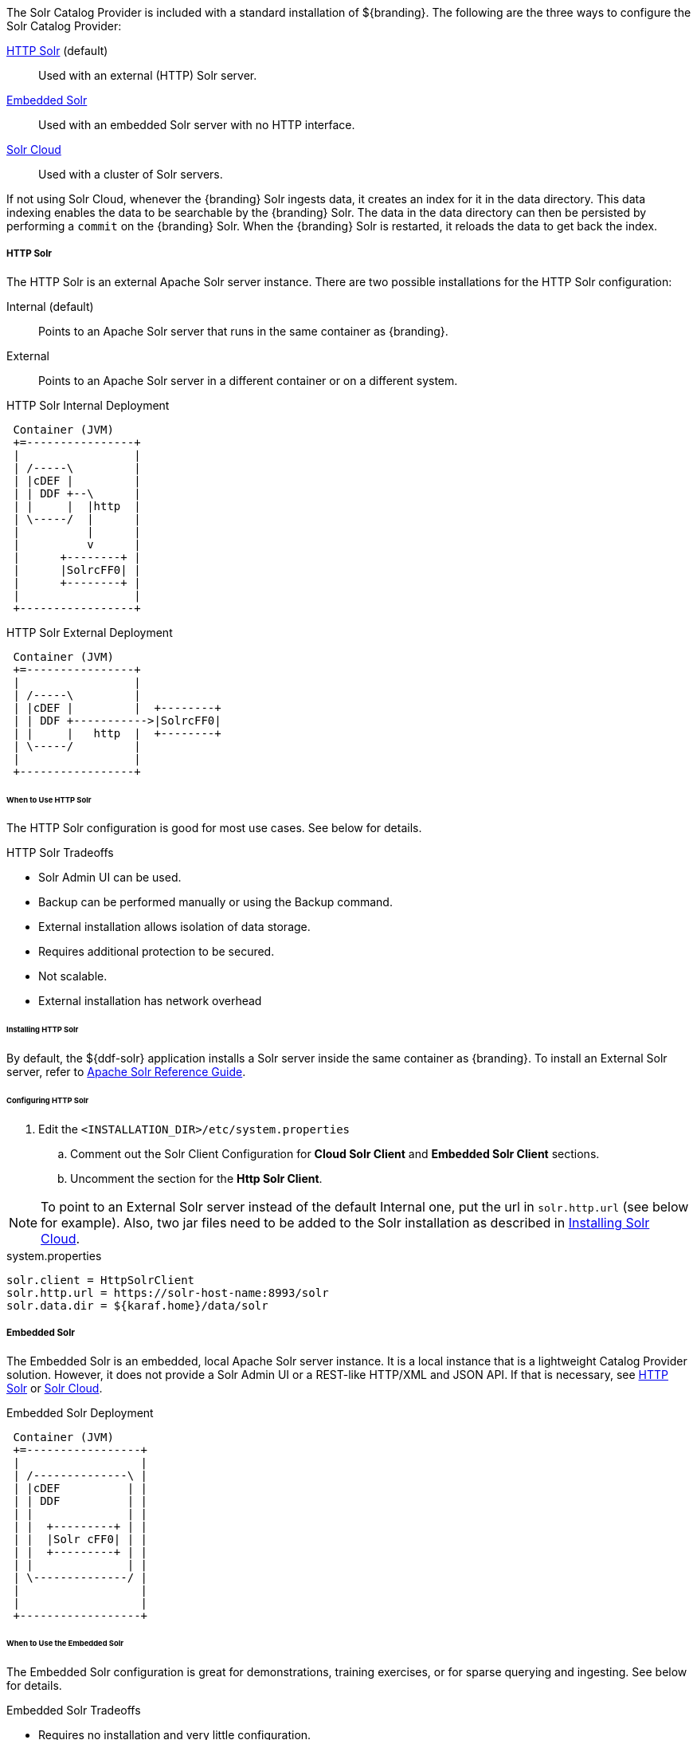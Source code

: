 :title: Solr Catalog Provider
:type: source
:status: published
:link: _solr_catalog_provider
:summary: Uses Solr as a catalog.
:federated:
:connected:
:catalogprovider: x
:storageprovider:
:catalogstore:

The Solr Catalog Provider is included with a standard installation of ${branding}.
The following are the three ways to configure the Solr Catalog Provider:

<<HTTP Solr,HTTP Solr>> (default):: Used with an external (HTTP) Solr server.

<<Embedded Solr,Embedded Solr>>:: Used with an embedded Solr server with no HTTP interface.

<<Solr Cloud,Solr Cloud>>:: Used with a cluster of Solr servers.

If not using Solr Cloud, whenever the {branding} Solr ingests data, it creates an index for it in the data directory.
This data indexing enables the data to be searchable by the {branding} Solr. The data in the data directory can then be persisted by performing a `commit` on the {branding} Solr.
When the {branding} Solr is restarted, it reloads the data to get back the index.

===== HTTP Solr

The HTTP Solr is an external Apache Solr server instance.
There are two possible installations for the HTTP Solr configuration:

Internal (default):: Points to an Apache Solr server that runs in the same container as {branding}.
External:: Points to an Apache Solr server in a different container or on a different system.

.HTTP Solr Internal Deployment
[ditaa,http-solr-internal-diagram,png]
....
 Container (JVM)
 +=----------------+
 |                 |
 | /-----\         |
 | |cDEF |         |
 | | DDF +--\      |
 | |     |  |http  |
 | \-----/  |      |
 |          |      |
 |          v      |
 |      +--------+ |
 |      |SolrcFF0| |
 |      +--------+ |
 |                 |
 +-----------------+
....

.HTTP Solr External Deployment
[ditaa,http-solr-external-diagram,png]
....
 Container (JVM)
 +=----------------+
 |                 |
 | /-----\         |
 | |cDEF |         |  +--------+
 | | DDF +----------->|SolrcFF0|
 | |     |   http  |  +--------+
 | \-----/         |
 |                 |
 +-----------------+
....

====== When to Use HTTP Solr

The HTTP Solr configuration is good for most use cases. See below for details.

.HTTP Solr Tradeoffs
* Solr Admin UI can be used.
* Backup can be performed manually or using the Backup command.
* External installation allows isolation of data storage.
* Requires additional protection to be secured.
* Not scalable.
* External installation has network overhead

====== Installing HTTP Solr

By default, the ${ddf-solr} application installs a Solr server inside the same container as {branding}.
To install an External Solr server, refer to https://cwiki.apache.org/confluence/display/solr/Apache+Solr+Reference+Guide[Apache Solr Reference Guide].

====== Configuring HTTP Solr

. Edit the `<INSTALLATION_DIR>/etc/system.properties`

.. Comment out the Solr Client Configuration for *Cloud Solr Client* and *Embedded Solr Client* sections.
.. Uncomment the section for the *Http Solr Client*.

[NOTE]
====
To point to an External Solr server instead of the default Internal one, put the url in `solr.http.url` (see below for example).
Also, two jar files need to be added to the Solr installation as described in <<Installing Solr Cloud,Installing Solr Cloud>>.
====

.system.properties
----

solr.client = HttpSolrClient
solr.http.url = https://solr-host-name:8993/solr
solr.data.dir = ${karaf.home}/data/solr

----

===== Embedded Solr

The Embedded Solr is an embedded, local Apache Solr server instance.
It is a local instance that is a lightweight Catalog Provider solution.
However, it does not provide a Solr Admin UI or a REST-like HTTP/XML and JSON API.
If that is necessary, see <<HTTP Solr,HTTP Solr>> or <<Solr Cloud,Solr Cloud>>.

.Embedded Solr Deployment
[ditaa,embedded-solr-diagram,png]
....
 Container (JVM)
 +=-----------------+
 |                  |
 | /--------------\ |
 | |cDEF          | |
 | | DDF          | |
 | |              | |
 | |  +---------+ | |
 | |  |Solr cFF0| | |
 | |  +---------+ | |
 | |              | |
 | \--------------/ |
 |                  |
 |                  |
 +------------------+
....

====== When to Use the Embedded Solr

The Embedded Solr configuration is great for demonstrations, training exercises, or for sparse querying and ingesting. See below for details.

.Embedded Solr Tradeoffs
* Requires no installation and very little configuration.
* No HTTP connection required. As a result, there is no network overhead.
* Not scalable.
* There is no Solr Admin UI.
* Backup must be performed manually.

====== Installing Embedded Solr

No installation required. Follow the Configuring section below and restart the {branding}.

====== Configuring Embedded Solr

. Edit the `<INSTALLATION_DIR>/etc/system.properties`

.. Comment out the Solr Client Configuration for *Cloud Solr Client* and *Http Solr Client* sections.
.. Uncomment the section for the *Embedded Solr Client*:

.system.properties
----
solr.client = EmbeddedSolrServer
solr.data.dir = ${karaf.home}/data/solr
----

===== Solr Cloud

Solr Cloud is a cluster of Solr Server instances that are fault tolerant and highly available.
Each Solr Server instance in Solr Cloud provides a Solr Admin UI.

Configuration shared between Solr Server instances is managed by Zookeeper.
Zookeeper helps manage the overall structure.

.Solr Cloud Deployment
[ditaa,solrcloud-diagram,png]
....
  Container(JVM)         Solr Cloud
 +=-----------------+   +=--------------------+
 |                  |   |                     |
 | /-----------\    |   | +---------+         |
 | |cDEF       |    |   | |Solr cFF0|         |
 | | DDF       |    |   | +---------+         |
 | |           |    |   |                     |
 | |           |  http  |         +---------+ |
 | |           +------->|         |Solr cFF0| |
 | |           |    |   |         +---------+ |
 | |           |    |   |                     |
 | |           |    |   | +---------+         |
 | |           |    |   | |Solr cFF0|         |
 | \-----------/    |   | +---------+         |
 |                  |   |                     |
 +------------------+   +---------------------+
....

[NOTE]
====
Solr Cloud is currently in Beta version.
Bugs and feature changes may affect the final release.
====

====== When to Use Solr Cloud

If the ${branding} needs to be accessible for a higher than normal period with low downtime, then Solr Cloud should be used. See below for details.

.Solr Cloud Tradeoffs
* Scalable. Can exceed ~2 billion indexed documents.
* Solr Admin UI can be used.
* Has network overhead and requires additional protection to be secure.
* Installation is more involved (requires Zookeeper)
* Configuration and administration is more complex due to replicate, sharding, etc.
* No way to backup currently, but will automatically recover from system failure.


[NOTE]
====
The instructions on setting up Solr Cloud for ${branding} only include setup in a *NIX environment.
====

====== Solr Cloud Prerequisites

Before Solr Cloud can be installed:

* ZooKeeper 3.4.5 (Refer to https://zookeeper.apache.org/doc/r3.1.2/zookeeperStarted.html#sc_Download for installation instructions.)
* *NIX environment
* JDK 8 or greater

[NOTE]
====
A minimum of three Zookeeper nodes required.
Three Zookeeper nodes are needed to form a quorum.
A three Zookeeper ensemble allows for a single server to fail and the service will still be available.
More Zookeeper nodes can be added to achieve greater fault tolerance. The total number of nodes must always be an odd number.
====

====== Installing Solr Cloud

Repeat the following procedure for each Solr server instance that will be part of the Solr Cloud cluster:

. Refer to https://cwiki.apache.org/confluence/display/solr/Apache+Solr+Reference+Guide for installation instructions.
. Download jar files.
The jars are needed to support geospatial and xpath queries and need to be installed on every Solr server instance after the Solr Cloud installation instructions have been followed.

.. http://artifacts.codice.org/service/local/repositories/releases/content/org/codice/thirdparty/jts/1.12_1/jts-1.12_1.jar
.. http://artifacts.codice.org/service/local/artifact/maven/content?r=public&g=ddf.platform.solr&a=solr-xpath&v=${ddf.version}

. Copy downloaded jar files to: `<SOLR_INSTALL_DIR>/server/solr-webapp/webapp/WEB-INF/lib/`

[NOTE]
====
A minimum of two Solr server instances is required. Each Solr server instance must have a minimum of two shards.
Having two Solr server instances guarantees that at least one Solr server is available if one fails.
The two shards enables the document mapping to be restored if one shard becomes unavailable.
====

====== Configuring Solr Cloud

. On the ${branding} server, edit `<INSTALLATION_DIRECTORY>/etc/system.properties`:
.. Comment out the Solr Client Configuration for *Http Solr Client* and *Embedded Solr Client* sections.
.. Uncomment the section for the *Cloud Solr Client*:
.. Set `solr.cloud.zookeeper` to `<ZOOKEEPER_1_HOSTNAME>:<PORT_NUMBER>`, `<ZOOKEEPER_2_HOSTNAME>:<PORT_NUMBER>`, `<ZOOKEEPER_n_HOSTNAME>:<PORT_NUMBER>`
.. Set `solr.data.dir` to the desired data directory.

.system.properties
----
solr.client = CloudSolrClient
solr.data.dir = ${karaf.home}/data/solr
solr.cloud.zookeeper = zk1:2181,zk2:2181,zk3:2181
----
